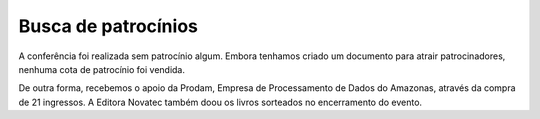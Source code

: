 Busca de patrocínios
========================

A conferência foi realizada sem patrocínio algum. Embora tenhamos criado um
documento para atrair patrocinadores, nenhuma cota de patrocínio foi vendida.

De outra forma, recebemos o apoio da Prodam, Empresa de Processamento de
Dados do Amazonas, através da compra de 21 ingressos. A Editora Novatec também doou
os livros sorteados no encerramento do evento.
